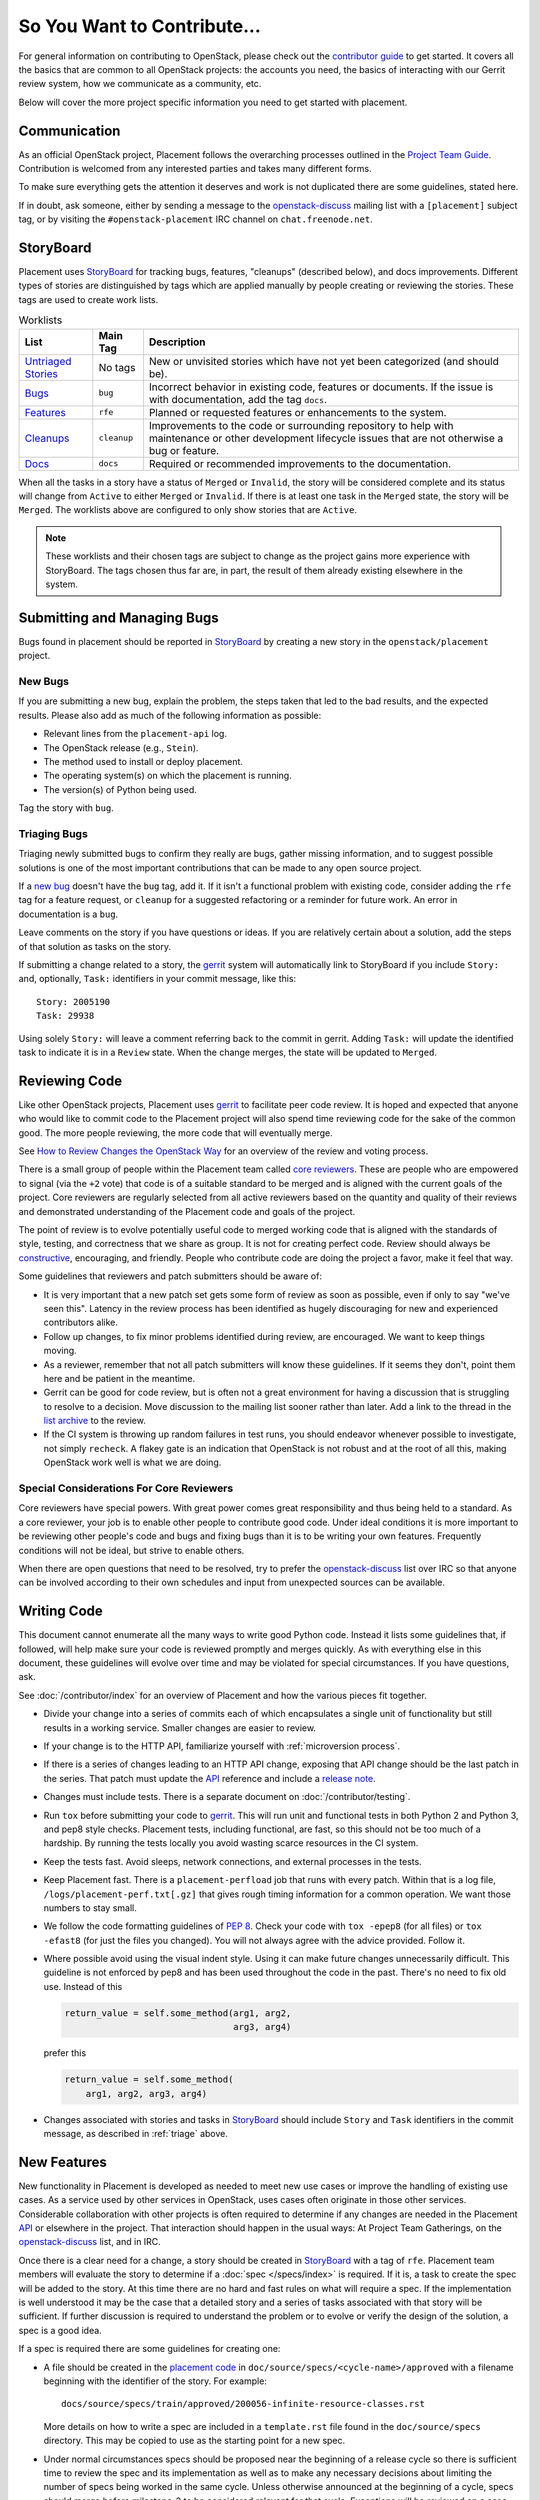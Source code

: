 ..
      Licensed under the Apache License, Version 2.0 (the "License"); you may
      not use this file except in compliance with the License. You may obtain
      a copy of the License at

          http://www.apache.org/licenses/LICENSE-2.0

      Unless required by applicable law or agreed to in writing, software
      distributed under the License is distributed on an "AS IS" BASIS, WITHOUT
      WARRANTIES OR CONDITIONS OF ANY KIND, either express or implied. See the
      License for the specific language governing permissions and limitations
      under the License.

============================
So You Want to Contribute...
============================

For general information on contributing to OpenStack, please check out the
`contributor guide <https://docs.openstack.org/contributors/>`_ to get started.
It covers all the basics that are common to all OpenStack projects: the accounts
you need, the basics of interacting with our Gerrit review system, how we
communicate as a community, etc.

Below will cover the more project specific information you need to get started
with placement.

Communication
-------------

As an official OpenStack project, Placement follows the overarching processes
outlined in the `Project Team Guide`_. Contribution is welcomed from any
interested parties and takes many different forms.

To make sure everything gets the attention it deserves and work is not
duplicated there are some guidelines, stated here.

If in doubt, ask someone, either by sending a message to the
`openstack-discuss`_ mailing list with a ``[placement]`` subject tag, or by
visiting the ``#openstack-placement`` IRC channel on ``chat.freenode.net``.

StoryBoard
----------

Placement uses `StoryBoard`_ for tracking bugs, features, "cleanups" (described
below), and docs improvements. Different types of stories are distinguished by
tags which are applied manually by people creating or reviewing the stories.
These tags are used to create work lists.

.. list-table:: Worklists
   :header-rows: 1

   * - List
     - Main Tag
     - Description
   * - `Untriaged Stories <https://storyboard.openstack.org/#!/worklist/580>`_
     - No tags
     - New or unvisited stories which have not yet been categorized (and should
       be).
   * - `Bugs <https://storyboard.openstack.org/#!/worklist/574>`_
     - ``bug``
     - Incorrect behavior in existing code, features or documents. If the issue
       is with documentation, add the tag ``docs``.
   * - `Features <https://storyboard.openstack.org/#!/worklist/594>`_
     - ``rfe``
     - Planned or requested features or enhancements to the system.
   * - `Cleanups <https://storyboard.openstack.org/#!/worklist/575>`_
     -  ``cleanup``
     - Improvements to the code or surrounding repository to help with
       maintenance or other development lifecycle issues that are not otherwise
       a bug or feature.
   * - `Docs <https://storyboard.openstack.org/#!/worklist/637>`_
     - ``docs``
     - Required or recommended improvements to the documentation.

When all the tasks in a story have a status of ``Merged`` or ``Invalid``, the
story will be considered complete and its status will change from ``Active`` to
either ``Merged`` or ``Invalid``. If there is at least one task in the
``Merged`` state, the story will be ``Merged``. The worklists above are
configured to only show stories that are ``Active``.

.. note::

   These worklists and their chosen tags are subject to change as the project
   gains more experience with StoryBoard. The tags chosen thus far are, in
   part, the result of them already existing elsewhere in the system.

Submitting and Managing Bugs
----------------------------

Bugs found in  placement should be reported in `StoryBoard`_ by creating a new
story in the ``openstack/placement`` project.

New Bugs
~~~~~~~~

If you are submitting a new bug, explain the problem, the steps taken that led
to the bad results, and the expected results. Please also add as much of the
following information as possible:

* Relevant lines from the ``placement-api`` log.
* The OpenStack release (e.g., ``Stein``).
* The method used to install or deploy placement.
* The operating system(s) on which the placement is running.
* The version(s) of Python being used.

Tag the story with ``bug``.

.. _triage:

Triaging Bugs
~~~~~~~~~~~~~

Triaging newly submitted bugs to confirm they really are bugs, gather missing
information, and to suggest possible solutions is one of the most important
contributions that can be made to any open source project.

If a `new bug`_ doesn't have the ``bug`` tag, add it. If it isn't a functional
problem with existing code, consider adding the ``rfe`` tag for a feature
request, or ``cleanup`` for a suggested refactoring or a reminder for future
work. An error in documentation is a ``bug``.

Leave comments on the story if you have questions or ideas. If you are
relatively certain about a solution, add the steps of that solution as tasks on
the story.

If submitting a change related to a story, the `gerrit`_ system will
automatically link to StoryBoard if you include ``Story:`` and, optionally,
``Task:`` identifiers in your commit message, like this::

    Story: 2005190
    Task: 29938

Using solely ``Story:`` will leave a comment referring back to the commit in
gerrit. Adding ``Task:`` will update the identified task to indicate it is in a
``Review`` state. When the change merges, the state will be updated to
``Merged``.


Reviewing Code
--------------

Like other OpenStack projects, Placement uses `gerrit`_ to facilitate peer code
review. It is hoped and expected that anyone who would like to commit code to
the Placement project will also spend time reviewing code for the sake of the
common good. The more people reviewing, the more code that will eventually
merge.

See `How to Review Changes the OpenStack Way`_ for an overview of the review
and voting process.

There is a small group of people within the Placement team called `core
reviewers`_. These are people who are empowered to signal (via the ``+2`` vote)
that code is of a suitable standard to be merged and is aligned with the
current goals of the project. Core reviewers are regularly selected from all
active reviewers based on the quantity and quality of their reviews and
demonstrated understanding of the Placement code and goals of the project.

The point of review is to evolve potentially useful code to merged working code
that is aligned with the standards of style, testing, and correctness that we
share as group. It is not for creating perfect code. Review should always be
`constructive`_, encouraging, and friendly. People who contribute code are
doing the project a favor, make it feel that way.

Some guidelines that reviewers and patch submitters should be aware of:

* It is very important that a new patch set gets some form of review as soon as
  possible, even if only to say "we've seen this". Latency in the review
  process has been identified as hugely discouraging for new and experienced
  contributors alike.
* Follow up changes, to fix minor problems identified during review, are
  encouraged. We want to keep things moving.
* As a reviewer, remember that not all patch submitters will know these
  guidelines. If it seems they don't, point them here and be patient in the
  meantime.
* Gerrit can be good for code review, but is often not a great environment for
  having a discussion that is struggling to resolve to a decision. Move
  discussion to the mailing list sooner rather than later. Add a link to the
  thread in the `list archive`_ to the review.
* If the CI system is throwing up random failures in test runs, you should
  endeavor whenever possible to investigate, not simply ``recheck``. A flakey
  gate is an indication that OpenStack is not robust and at the root of all
  this, making OpenStack work well is what we are doing.


Special Considerations For Core Reviewers
~~~~~~~~~~~~~~~~~~~~~~~~~~~~~~~~~~~~~~~~~

Core reviewers have special powers. With great power comes great responsibility
and thus being held to a standard. As a core reviewer, your job is to enable
other people to contribute good code. Under ideal conditions it is more
important to be reviewing other people's code and bugs and fixing bugs than it
is to be writing your own features. Frequently conditions will not be ideal,
but strive to enable others.

When there are open questions that need to be resolved, try to prefer the
`openstack-discuss`_ list over IRC so that anyone can be involved according
to their own schedules and input from unexpected sources can be available.


Writing Code
------------

This document cannot enumerate all the many ways to write good Python code.
Instead it lists some guidelines that, if followed, will help make sure your
code is reviewed promptly and merges quickly. As with everything else in this
document, these guidelines will evolve over time and may be violated for
special circumstances. If you have questions, ask.

See :doc:`/contributor/index` for an overview of Placement and how the various
pieces fit together.

* Divide your change into a series of commits each of which encapsulates a
  single unit of functionality but still results in a working service. Smaller
  changes are easier to review.

* If your change is to the HTTP API, familiarize yourself with
  :ref:`microversion process`.

* If there is a series of changes leading to an HTTP API change, exposing that
  API change should be the last patch in the series. That patch must update the
  API_ reference and include a `release note`_.

* Changes must include tests. There is a separate document on
  :doc:`/contributor/testing`.

* Run ``tox`` before submitting your code to gerrit_. This will run unit and
  functional tests in both Python 2 and Python 3, and pep8 style checks.
  Placement tests, including functional, are fast, so this should not be too
  much of a hardship. By running the tests locally you avoid wasting scarce
  resources in the CI system.

* Keep the tests fast. Avoid sleeps, network connections, and external
  processes in the tests.

* Keep Placement fast. There is a ``placement-perfload`` job that runs with
  every patch. Within that is a log file, ``/logs/placement-perf.txt[.gz]``
  that gives rough timing information for a common operation. We want those
  numbers to stay small.

* We follow the code formatting guidelines of `PEP 8`_. Check your code with
  ``tox -epep8`` (for all files) or ``tox -efast8`` (for just the files you
  changed). You will not always agree with the advice provided. Follow it.

* Where possible avoid using the visual indent style. Using it can make future
  changes unnecessarily difficult. This guideline is not enforced by pep8 and
  has been used throughout the code in the past. There's no need to fix old
  use. Instead of this

  .. code-block:: python

    return_value = self.some_method(arg1, arg2,
                                    arg3, arg4)

  prefer this

  .. code-block:: python

    return_value = self.some_method(
        arg1, arg2, arg3, arg4)

* Changes associated with stories and tasks in StoryBoard_ should include
  ``Story`` and ``Task`` identifiers in the commit message, as described in
  :ref:`triage` above.

New Features
------------

New functionality in Placement is developed as needed to meet new use cases or
improve the handling of existing use cases. As a service used by other services
in OpenStack, uses cases often originate in those other services. Considerable
collaboration with other projects is often required to determine if any changes
are needed in the Placement API_ or elsewhere in the project. That interaction
should happen in the usual ways: At Project Team Gatherings, on the
openstack-discuss_ list, and in IRC.

Once there is a clear need for a change, a story should be created in
StoryBoard_ with a tag of ``rfe``. Placement team members will evaluate the
story to determine if a :doc:`spec </specs/index>` is required. If it is, a
task to create the spec will be added to the story. At this time there are no
hard and fast rules on what will require a spec. If the implementation is well
understood it may be the case that a detailed story and a series of tasks
associated with that story will be sufficient. If further discussion is
required to understand the problem or to evolve or verify the design of the
solution, a spec is a good idea.

If a spec is required there are some guidelines for creating one:

* A file should be created in the `placement code`_ in
  ``doc/source/specs/<cycle-name>/approved`` with a filename beginning with the
  identifier of the story. For example::

     docs/source/specs/train/approved/200056-infinite-resource-classes.rst

  More details on how to write a spec are included in a ``template.rst`` file
  found in the ``doc/source/specs`` directory. This may be copied to use as the
  starting point for a new spec.

* Under normal circumstances specs should be proposed near the beginning of a
  release cycle so there is sufficient time to review the spec and its
  implementation as well as to make any necessary decisions about limiting the
  number of specs being worked in the same cycle. Unless otherwise announced at
  the beginning of a cycle, specs should merge before milestone-2 to be
  considered relevant for that cycle. Exceptions will be reviewed on a case by
  case basis. See the `stein schedule`_ for an example schedule.

* Work items that are described in a spec should be reflected as tasks
  created on the originating story. Update the story with additional tasks as
  they are discovered. Most new tasks will not require updating the spec.

* If, when developing a feature, the implementation significantly diverges from
  the spec, the spec should be updated to reflect the new reality. This should
  not be considered exceptional: It is normal for there to be learning during
  the development process which impacts the solution.

* Though specs are presented with the Placement documentation and can usefully
  augment end-user documentation, they are not a substitute. Development of a
  new feature is not complete without documentation.

When a spec was approved in a previous release cycle, but was not finished, it
should be re-proposed (via gerrit) to the current cycle. Include
``Previously-Approved: <cycle>`` in the commit message to highlight that fact.
If there have been no changes, core reviewers should feel free to fast-approve
(only one ``+2`` required) the change.

Project Team Lead Duties
------------------------

PTL duties are enumerated in the `PTL guide`_.

.. _Project Team Guide: https://docs.openstack.org/project-team-guide/
.. _openstack-discuss: http://lists.openstack.org/cgi-bin/mailman/listinfo/openstack-discuss
.. _list archive: http://lists.openstack.org/pipermail/openstack-discuss/
.. _StoryBoard: https://storyboard.openstack.org/#!/project/openstack/placement
.. _new bug: https://storyboard.openstack.org/#!/worklist/580
.. _gerrit: http://review.opendev.org/
.. _How to Review Changes the OpenStack Way: https://docs.openstack.org/project-team-guide/review-the-openstack-way.html
.. _core reviewers: https://review.opendev.org/#/admin/groups/1936,members
.. _constructive: https://governance.openstack.org/tc/reference/principles.html#we-value-constructive-peer-review
.. _API: https://docs.openstack.org/api-ref/placement/
.. _placement code: https://opendev.org/openstack/placement
.. _stein schedule: https://releases.openstack.org/stein/schedule.html
.. _release note: https://docs.openstack.org/reno/latest/
.. _PEP 8: https://www.python.org/dev/peps/pep-0008/
.. _PTL guide: https://docs.openstack.org/project-team-guide/ptl.html
